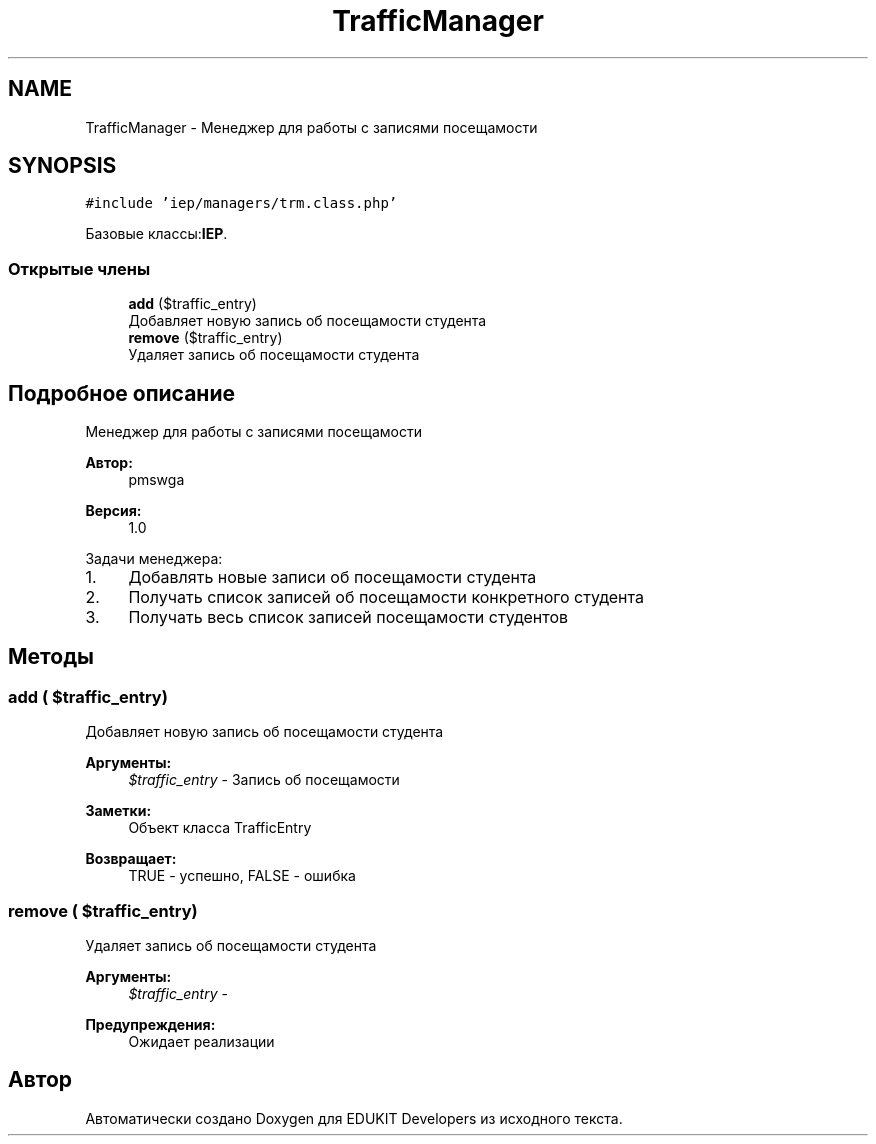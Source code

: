 .TH "TrafficManager" 3 "Пт 25 Авг 2017" "Version 1.0" "EDUKIT Developers" \" -*- nroff -*-
.ad l
.nh
.SH NAME
TrafficManager \- Менеджер для работы с записями посещамости  

.SH SYNOPSIS
.br
.PP
.PP
\fC#include 'iep/managers/trm\&.class\&.php'\fP
.PP
Базовые классы:\fBIEP\fP\&.
.SS "Открытые члены"

.in +1c
.ti -1c
.RI "\fBadd\fP ($traffic_entry)"
.br
.RI "Добавляет новую запись об посещамости студента "
.ti -1c
.RI "\fBremove\fP ($traffic_entry)"
.br
.RI "Удаляет запись об посещамости студента "
.in -1c
.SH "Подробное описание"
.PP 
Менеджер для работы с записями посещамости 


.PP
\fBАвтор:\fP
.RS 4
pmswga 
.RE
.PP
\fBВерсия:\fP
.RS 4
1\&.0
.RE
.PP
Задачи менеджера:
.IP "1." 4
Добавлять новые записи об посещамости студента
.IP "2." 4
Получать список записей об посещамости конкретного студента
.IP "3." 4
Получать весь список записей посещамости студентов 
.PP

.SH "Методы"
.PP 
.SS "add ( $traffic_entry)"

.PP
Добавляет новую запись об посещамости студента 
.PP
\fBАргументы:\fP
.RS 4
\fI$traffic_entry\fP - Запись об посещамости 
.RE
.PP
\fBЗаметки:\fP
.RS 4
Объект класса TrafficEntry 
.RE
.PP
\fBВозвращает:\fP
.RS 4
TRUE - успешно, FALSE - ошибка 
.RE
.PP

.SS "remove ( $traffic_entry)"

.PP
Удаляет запись об посещамости студента 
.PP
\fBАргументы:\fP
.RS 4
\fI$traffic_entry\fP - 
.RE
.PP
\fBПредупреждения:\fP
.RS 4
Ожидает реализации 
.RE
.PP


.SH "Автор"
.PP 
Автоматически создано Doxygen для EDUKIT Developers из исходного текста\&.
